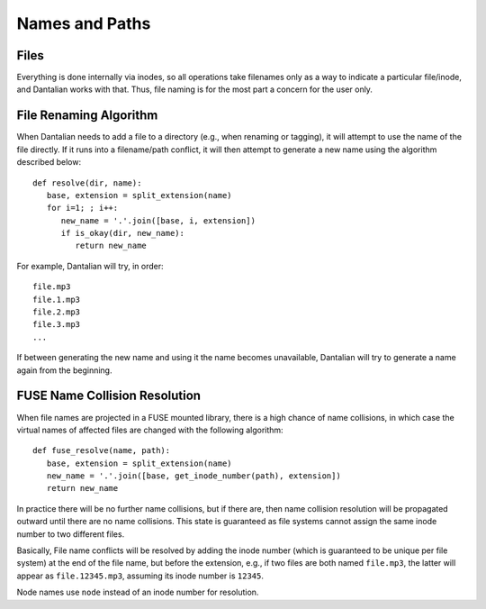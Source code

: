 .. _names:

Names and Paths
===============

Files
-----

Everything is done internally via inodes, so all operations take
filenames only as a way to indicate a particular file/inode, and
Dantalian works with that.  Thus, file naming is for the most part a
concern for the user only.

.. _rename_alg:

File Renaming Algorithm
-----------------------

When Dantalian needs to add a file to a directory (e.g., when renaming
or tagging), it will attempt to use the name of the file directly.  If
it runs into a filename/path conflict, it will then attempt to generate
a new name using the algorithm described below::

   def resolve(dir, name):
      base, extension = split_extension(name)
      for i=1; ; i++:
         new_name = '.'.join([base, i, extension])
         if is_okay(dir, new_name):
            return new_name

For example, Dantalian will try, in order::

   file.mp3
   file.1.mp3
   file.2.mp3
   file.3.mp3
   ...

If between generating the new name and using it the name becomes
unavailable, Dantalian will try to generate a name again from the
beginning.

FUSE Name Collision Resolution
------------------------------

When file names are projected in a FUSE mounted library, there is a high
chance of name collisions, in which case the virtual names of affected
files are changed with the following algorithm::

   def fuse_resolve(name, path):
      base, extension = split_extension(name)
      new_name = '.'.join([base, get_inode_number(path), extension])
      return new_name

In practice there will be no further name collisions, but if there are,
then name collision resolution will be propagated outward until there
are no name collisions.  This state is guaranteed as file systems cannot
assign the same inode number to two different files.

Basically, File name conflicts will be resolved by adding the inode
number (which is guaranteed to be unique per file system) at the end of
the file name, but before the extension,  e.g., if two files are both
named ``file.mp3``, the latter will appear as ``file.12345.mp3``,
assuming its inode number is ``12345``.

Node names use ``node`` instead of an inode number for resolution.
